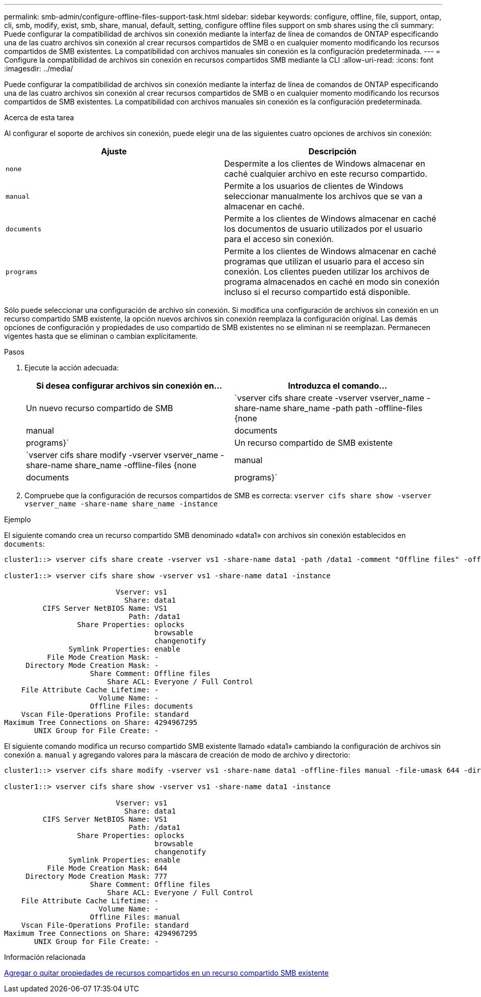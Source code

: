 ---
permalink: smb-admin/configure-offline-files-support-task.html 
sidebar: sidebar 
keywords: configure, offline, file, support, ontap, cli, smb, modify, exist, smb, share, manual, default, setting, configure offline files support on smb shares using the cli 
summary: Puede configurar la compatibilidad de archivos sin conexión mediante la interfaz de línea de comandos de ONTAP especificando una de las cuatro archivos sin conexión al crear recursos compartidos de SMB o en cualquier momento modificando los recursos compartidos de SMB existentes. La compatibilidad con archivos manuales sin conexión es la configuración predeterminada. 
---
= Configure la compatibilidad de archivos sin conexión en recursos compartidos SMB mediante la CLI
:allow-uri-read: 
:icons: font
:imagesdir: ../media/


[role="lead"]
Puede configurar la compatibilidad de archivos sin conexión mediante la interfaz de línea de comandos de ONTAP especificando una de las cuatro archivos sin conexión al crear recursos compartidos de SMB o en cualquier momento modificando los recursos compartidos de SMB existentes. La compatibilidad con archivos manuales sin conexión es la configuración predeterminada.

.Acerca de esta tarea
Al configurar el soporte de archivos sin conexión, puede elegir una de las siguientes cuatro opciones de archivos sin conexión:

|===
| Ajuste | Descripción 


 a| 
`none`
 a| 
Despermite a los clientes de Windows almacenar en caché cualquier archivo en este recurso compartido.



 a| 
`manual`
 a| 
Permite a los usuarios de clientes de Windows seleccionar manualmente los archivos que se van a almacenar en caché.



 a| 
`documents`
 a| 
Permite a los clientes de Windows almacenar en caché los documentos de usuario utilizados por el usuario para el acceso sin conexión.



 a| 
`programs`
 a| 
Permite a los clientes de Windows almacenar en caché programas que utilizan el usuario para el acceso sin conexión. Los clientes pueden utilizar los archivos de programa almacenados en caché en modo sin conexión incluso si el recurso compartido está disponible.

|===
Sólo puede seleccionar una configuración de archivo sin conexión. Si modifica una configuración de archivos sin conexión en un recurso compartido SMB existente, la opción nuevos archivos sin conexión reemplaza la configuración original. Las demás opciones de configuración y propiedades de uso compartido de SMB existentes no se eliminan ni se reemplazan. Permanecen vigentes hasta que se eliminan o cambian explícitamente.

.Pasos
. Ejecute la acción adecuada:
+
|===
| Si desea configurar archivos sin conexión en... | Introduzca el comando... 


 a| 
Un nuevo recurso compartido de SMB
 a| 
`vserver cifs share create -vserver vserver_name -share-name share_name -path path -offline-files {none|manual|documents|programs}`



 a| 
Un recurso compartido de SMB existente
 a| 
`vserver cifs share modify -vserver vserver_name -share-name share_name -offline-files {none|manual|documents|programs}`

|===
. Compruebe que la configuración de recursos compartidos de SMB es correcta: `vserver cifs share show -vserver vserver_name -share-name share_name -instance`


.Ejemplo
El siguiente comando crea un recurso compartido SMB denominado «data1» con archivos sin conexión establecidos en `documents`:

[listing]
----
cluster1::> vserver cifs share create -vserver vs1 -share-name data1 -path /data1 -comment "Offline files" -offline-files documents

cluster1::> vserver cifs share show -vserver vs1 -share-name data1 -instance

                          Vserver: vs1
                            Share: data1
         CIFS Server NetBIOS Name: VS1
                             Path: /data1
                 Share Properties: oplocks
                                   browsable
                                   changenotify
               Symlink Properties: enable
          File Mode Creation Mask: -
     Directory Mode Creation Mask: -
                    Share Comment: Offline files
                        Share ACL: Everyone / Full Control
    File Attribute Cache Lifetime: -
                      Volume Name: -
                    Offline Files: documents
    Vscan File-Operations Profile: standard
Maximum Tree Connections on Share: 4294967295
       UNIX Group for File Create: -
----
El siguiente comando modifica un recurso compartido SMB existente llamado «data1» cambiando la configuración de archivos sin conexión a. `manual` y agregando valores para la máscara de creación de modo de archivo y directorio:

[listing]
----
cluster1::> vserver cifs share modify -vserver vs1 -share-name data1 -offline-files manual -file-umask 644 -dir-umask 777

cluster1::> vserver cifs share show -vserver vs1 -share-name data1 -instance

                          Vserver: vs1
                            Share: data1
         CIFS Server NetBIOS Name: VS1
                             Path: /data1
                 Share Properties: oplocks
                                   browsable
                                   changenotify
               Symlink Properties: enable
          File Mode Creation Mask: 644
     Directory Mode Creation Mask: 777
                    Share Comment: Offline files
                        Share ACL: Everyone / Full Control
    File Attribute Cache Lifetime: -
                      Volume Name: -
                    Offline Files: manual
    Vscan File-Operations Profile: standard
Maximum Tree Connections on Share: 4294967295
       UNIX Group for File Create: -
----
.Información relacionada
xref:add-remove-share-properties-existing-share-task.adoc[Agregar o quitar propiedades de recursos compartidos en un recurso compartido SMB existente]
